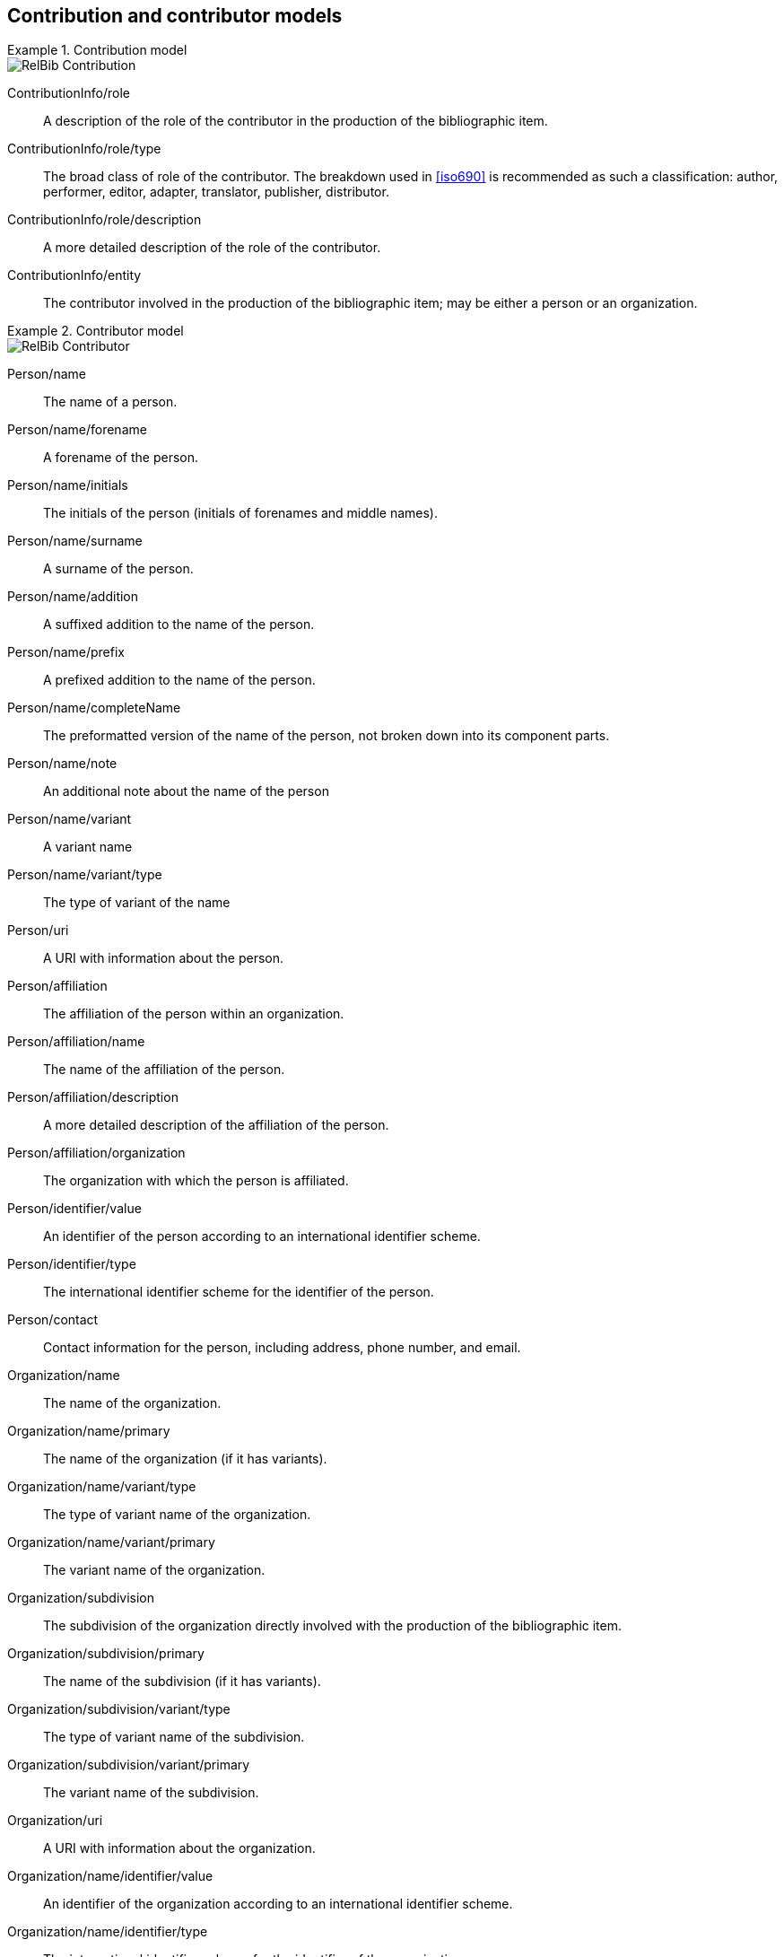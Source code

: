 
[[contributor-models]]
== Contribution and contributor models

.Contribution model
====
image::relaton-models/images/RelBib_Contribution.png[]
====

ContributionInfo/role:: A description of the role of the contributor in the production of the bibliographic item.

ContributionInfo/role/type:: The broad class of role of the contributor. The breakdown used in <<iso690>> is recommended as such a classification: author, performer, editor, adapter, translator, publisher, distributor.

ContributionInfo/role/description:: A more detailed description of the role of the contributor.

ContributionInfo/entity:: The contributor involved in the production of the bibliographic item; may be either a person or an organization.

.Contributor model
====
image::relaton-models/images/RelBib_Contributor.png[]
====


Person/name:: The name of a person.

Person/name/forename:: A forename of the person.

Person/name/initials:: The initials of the person (initials of forenames and middle names).

Person/name/surname:: A surname of the person.

Person/name/addition:: A suffixed addition to the name of the person.

Person/name/prefix:: A prefixed addition to the name of the person.

Person/name/completeName:: The preformatted version of the name of the person, not broken down into its component parts.

Person/name/note:: An additional note about the name of the person

Person/name/variant:: A variant name
Person/name/variant/type:: The type of variant of the name

Person/uri:: A URI with information about the person.

Person/affiliation:: The affiliation of the person within an organization.

Person/affiliation/name:: The name of the affiliation of the person.

Person/affiliation/description:: A more detailed description of the affiliation of the person.

Person/affiliation/organization:: The organization with which the person is affiliated.

Person/identifier/value:: An identifier of the person according to an international identifier scheme.

Person/identifier/type:: The international identifier scheme for the identifier of the person.

Person/contact:: Contact information for the person, including address, phone number, and email.

Organization/name:: The name of the organization.
Organization/name/primary:: The name of the organization (if it has variants).
Organization/name/variant/type:: The type of variant name of the organization.
Organization/name/variant/primary:: The variant name of the organization.

Organization/subdivision:: The subdivision of the organization directly involved with the production of the bibliographic item.
Organization/subdivision/primary:: The name of the subdivision (if it has variants).
Organization/subdivision/variant/type:: The type of variant name of the subdivision.
Organization/subdivision/variant/primary:: The variant name of the subdivision.

Organization/uri:: A URI with information about the organization.

Organization/name/identifier/value:: An identifier of the organization according to an international identifier scheme.

Organization/name/identifier/type:: The international identifier scheme for the identifier of the organization.

Organization/name/contact:: Contact information for the organization, including address, phone number, and email.

Organization/abbreviation:: Abbreviation under which the organization is known.



